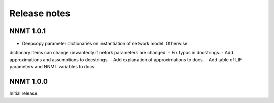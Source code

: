 .. _sec_release_notes:

=============
Release notes
=============

**********
NNMT 1.0.1
**********

- Deepcopy parameter dictionaries on instantiation of network model. Otherwise
dictionary items can change unwantedly if netork parameters are changed.
- Fix typos in docstrings.
- Add approximations and assumptions to docstrings.
- Add explanation of approximations to docs.
- Add table of LIF parameters and NNMT variables to docs.

**********
NNMT 1.0.0
**********

Initial release.